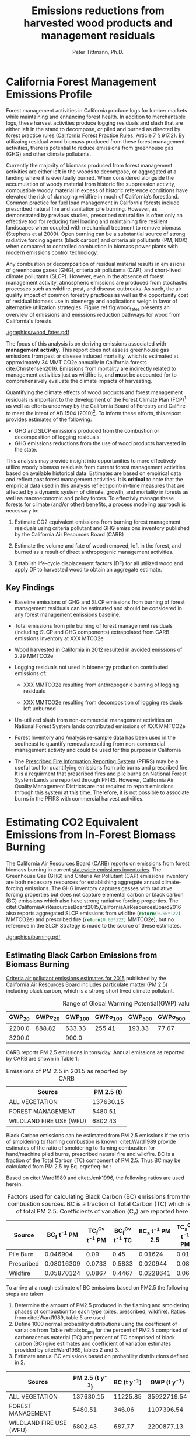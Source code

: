 #+TITLE: Emissions reductions from harvested wood products and management residuals
#+AUTHOR: Peter Tittmann, Ph.D.
#+email: pwt@berkeley.edu
#+LaTeX_CLASS: article
#+LaTeX_CLASS_OPTIONS: [a4paper]
#+LaTeX_HEADER: \usepackage{amssymb,amsmath}
#+LaTeX_HEADER: \usepackage{natbib}
#+LaTeX_HEADER: \usepackage[margin=2cm]{geometry}
#+LaTeX_HEADER: \usepackage{fancyhdr} %For headers and footers
#+LaTeX_HEADER: \pagestyle{fancy} %For headers and footers
#+LaTeX_HEADER: \usepackage{lastpage} %For getting page x of y
#+LaTeX_HEADER: \usepackage{float} %Allows the figures to be positioned and formatted nicely
#+LaTeX_HEADER: \floatstyle{boxed} %using this
#+LaTeX_HEADER: \usepackage{draftwatermark}
#+LaTeX_HEADER: \restylefloat{figure} %and this command
#+LaTeX_HEADER: \usepackage{url} %Formatting of yrls
#+LATEX_HEADER: \rhead{\includegraphics[width=3cm]{berkeley}}
#+LaTeX_HEADER: \chead{}
#+LaTeX_HEADER: \lfoot{Draft}
#+LaTeX_HEADER: \cfoot{}
#+LaTex_HEADER: \setlength{\parskip}{1em}
#+LaTeX_HEADER: \rfoot{\thepage\ of \pageref{LastPage}}



\pagebreak
* California Forest Management Emissions Profile

Forest management activities in California produce logs for lumber markets while maintaining and enhancing forest health. In addition to merchantable logs, these harvest activities produce logging residuals and slash that are either left in the stand to decompose, or piled and burned as directed by forest practice rules ([[http://calfire.ca.gov/resource_mgt/downloads/2013_FP_Rulebook_with_Tech_RuleNo1.pdf][California Forest Practice Rules]], Article 7 §
917.2). By utilizaing residual wood biomass produced from these forest management activities, there is potential to reduce emissions from greenhouse gas (GHG) and other climate pollutants.

Currently the majority of biomass produced from forest management activities are either left  in the woods to decompose, or aggregated at a landing where it is eventually burned. When considered alongside the accumulation of woody material from historic fire suppression activity, combustible woody material in excess of historic reference conditions have elevated the risk of damaging wildfire in much of California’s forestland. Common practice for fuel load management in California forests include prescribed natural fire and sanitation pile burning. However, as demonstrated by previous studies, prescribed natural fire is often only an effective tool for reducing fuel loading and maintaining fire resilient landscapes when coupled with mechanical treatment to remove biomass (Stephens et al 2009). Open burning can be a substantial source of strong radiative forcing agents (black carbon) and criteria air pollutants (PM, NOX) when compared to controlled combustion in biomass power plants with modern emissions control technology. 

Any combustion or decomposition of residual material results in emissions of greenhouse gases (GHG), criteria air pollutants (CAP), and short-lived climate pollutants (SLCP). However, even in the absence of forest management activity, atmospheric emissions are produced from 
stochastic processes such as wildfire, pest, and disease outbreaks. As such, the air quality impact of common forestry practices as well as the opportunity cost of residual biomass use in bioenergy and applications weigh in favor of alternative utilization strategies. Figure ref:fig:wood_fates presents an overview of emissions and emissions reduction pathways for wood from California's forests. 


#+LABEL:fig:wood_fates
#+CAPTION: Overview of fates of wood resulting from harvest and mortality in California forests. Note that time is not represented in this figure.  
#+ATTR_LATEX: :width 0.75\textwidth
[[./graphics/wood_fates.pdf]]


The focus of this analysis is on deriving emissions associated with *management activity*. This report does not assess greenhouse gas emissions from pest or disease induced mortality, which is estimated at approximately 34 MMT CO2e annually in California forests cite:Christensen2016. Emissions from mortality are indirectly related to management activities just as wildfire is, and *must* be accounted for to comprehensively evaluate the climate impacts of harvesting.    


Quantifying the climate effects of wood products and forest management
residuals is important to the development of the Forest Climate Plan
(FCP)[fn:1] as well as efforts underway by the California Board of
Forestry and CalFire to meet the intent of AB 1504 (2010)[fn:2]. To
inform these efforts, this report provides estimates of the following:

 - GHG and SLCP emissions produced from the combustion or
   decomposition of logging residuals.
 - GHG emissions reductions from the use of wood products harvested in
   the state.

This analysis may provide insight into
opportunities to more effectively utilize woody biomass residuals from
current forest management activities based on available historical
data. Estimates are based on empirical data and reflect past forest
management activities. It is *critical* to note that the empirical
data used in this analysis reflect point-in-time measures that are
affected by a dynamic system of climate, growth, and mortality in
forests as well as macroeconomic and policy forces. To effectivly
manage these forests for climate (and/or other) benefits, a process modeling
approach is necessary to: 

1. Estimate CO2 equivalent emissions from burning forest management
   residuals using criteria pollutant and GHG emissions inventory
   published by the California Air Resources Board (CARB)

2. Estimate the volume and fate of wood removed, left in the
   forest, and burned as a result of direct anthropogenic management
   activities.

3. Establish life-cycle displacement factors (DF) for all
   utilized wood and apply DF to harvested wood to obtain an aggregate estimate.

** Key Findings

- Baseline emissions of GHG and SLCP emissions from burning of forest
  management residuals can be estimated and should be considered in
  any forest management emissions baseline.

- Total emissions from pile burning of forest management residuals
  (including SLCP and GHG components) extrapolated from CARB emissions
  inventory at XXX MTCO2e

- Wood harvested in California in 2012 resulted in avoided emissions of
  2.29 MMTCO2e

- Logging residuals not used in bioenergy production contributed
  emissions of:
  - XXX MMTCO2e resulting from anthropogenic burning of logging residuals

  - XXX MMTCO2e resulting from decomposition of logging residuals left
    unburned

- Un-utilized slash from non-commercial management activities on
  National Forest System lands contributed emissions of XXX MMTCO2e

- Forest Inventory and Analysis re-sample data has been used in the
  southeast to quantify removals resulting from non-commercial
  management activity and could be used for this purpose in California

- The [[https://ssl.arb.ca.gov/pfirs/][Prescribed Fire Information Reporting System]] (PFIRS) may be a useful tool for quantifying
  emissions from pile burns and prescribed fire. It is a requirment that prescribed fires and pile
  burns on National Forest System Lands are reported through PFIRS. However, California Air Quality Management
  Districts are not required to report emissions through this system at this time. Therefore, it is not possible to associate burns in the PFIRS with commercial harvest activities.
  
* Estimating CO2 Equivalent Emissions from In-Forest Biomass Burning

The California Air Resources Board (CARB) reports on
emissions from forest biomass burning in current
[[http://www.arb.ca.gov/ei/ei.htm][statewide emissions inventories]]. The Greenhouse Gas (GHG) and Criteria Air
Pollutant (CAP) emissions inventory are both necessary resources for establishing
aggregate annual climate-forcing emissions. The GHG inventory captures
gasses with radiative forcing properties but does not capture elemental
carbon or black carbon (BC) emissions which also have strong radiative
forcing properties. The citet:CaliforniaAirResourcesBoard2015,CaliforniaAirResourcesBoard2016
also reports aggregated SLCP emissions from wildfire
(src_python{return(0.66*122)} MMTCO2e) and prescribed fire
(src_python{return(0.03*122)} MMTCO2e), but no reference in the
SLCP Strategy is made to the source of these estimates.

#+CAPTION: Data sources available from CARB for estimating GHG and SLCP emissions from forest management.
#+ATTR_LATEX: :width 0.75\textwidth
[[./graphics/burning.pdf]]


** Estimating Black Carbon Emissions from Biomass Burning
[[http://www.arb.ca.gov/ei/emissiondata.htm][Criteria air pollutant
emissions estimates for 2015]] published by the California Air Resources Board includes particulate matter (PM 2.5) including black carbon, which
is a strong short lived climate pollutant.



#+NAME:   tab:bc_gwp
#+BEGIN_SRC sqlite :db fcat_biomass.sqlite :colnames yes :exports results
select gwp_20 "GWP_{20}",
       gwp_20_std "GWP\sigma_{20}",
       gwp_100 "GWP_{100}",
       gwp_100_std "GWP\sigma_{100}",
       gwp_500 "GWP_{500}",
       gwp_500_std "GWP\sigma_{500}",
       source "Source" from bc_gwp;
#+END_SRC

#+CAPTION: Range of Global Warming Potential(GWP) values for Black Carbon.
#+RESULTS: tab:bc_gwp
| GWP_{20} | GWP\sigma_{20} | GWP_{100} | GWP\sigma_{100} | GWP_{500} | GWP\sigma_{500} | Source                          |
|----------+----------------+-----------+-----------------+-----------+-----------------+---------------------------------|
|   2200.0 |         888.82 |    633.33 |          255.41 |    193.33 |           77.67 | citet:Fuglestvedt2010           |
|   3200.0 |                |     900.0 |                 |           |                 | citet:CaliforniaAirResourcesBoard2015 |




CARB reports PM 2.5 emissions in tons/day. Annual emissions as
reported by CARB are shown in Table 1.

#+NAME: arb_pm_ann
#+BEGIN_SRC sqlite :db fcat_biomass.sqlite :colnames yes :exports results
select eicsoun as Source, printf("%.2f", pm2_5*365) as 'PM 2.5 (t y^{-1})' from cpe_2015 WHERE eicsoun in ('FOREST MANAGEMENT','WILDLAND FIRE USE (WFU)','ALL VEGETATION');
#+END_SRC
#+CAPTION: Emissions of PM 2.5 in 2015 as reported by CARB
#+RESULTS: arb_pm_ann
| Source                  | PM 2.5 (t)        |
|-------------------------+-------------------|
| ALL VEGETATION          |         137630.15 |
| FOREST MANAGEMENT       |           5480.51 |
| WILDLAND FIRE USE (WFU) |           6802.43 |


Black Carbon emissions
can be estimated from PM 2.5 emissions if the ratio of smoldering to
flaming combustion is known. citet:Ward1989 provide estimates of
the ratio of smoldering to flaming combustion for hand/machine piled
burns, prescribed natural fire and wildfire. BC is a fraction
of the Total Carbon (TC) component of PM 2.5. Thus BC may be calculated from PM
2.5 by Eq. eqref:eq-bc :



#+BEGIN_LaTeX
\begin{align}
BC &= \left( PM_{2.5} \times F \times TC_f \times BC_f\right) + \left( PM_{2.5} \times S \times TC_s \times BC_s\right) \label{eq-bc} \\
\text{where:} \nonumber \\
BC &= \text{Black Carbon (mass units)} \nonumber \\
PM_{2.5} &= PM_{2.5} \text{ (mass units)} \nonumber \\
F &= \text{Percent of combustion in flaming phase} \nonumber \\
TC_f &= \text{Total Carbon fraction of } PM_{2.5} \text{ for flaming phase} \nonumber \\
BC_f &= \text{Black Carbon fraction of Total Carbon for flaming phase} \nonumber \\
S &= \text{Percent of combustion in smoldering phase} \nonumber \\
TC_s &= \text{Total Carbon fraction of } PM_{2.5} \text{ for smoldering phase} \nonumber \\
BC_s &= \text{Black Carbon fraction of Total Carbon for smoldering phase} \nonumber
\end{align}
#+END_LaTeX

# [[http://mathurl.com/ha5ugpu.png]]

Based on citet:Ward1989 and citet:Jenk1996, the following ratios are
used herein.

#+NAME:   tab:bc_pm
#+BEGIN_SRC sqlite :db fcat_biomass.sqlite :colnames yes :exports results
select source as 'Source', "Unnamed 0" as 'BC_f t^{-1} PM', tc_f_cv as 'TC_f^{Cv} t^{-1} PM', ec_f_cv as 'BC_f^{Cv} t^{-1} TC', "Unnamed 1" as 'BC_s t^{-1} PM 2.5', tc_s_cv as 'TC_s^{Cv} t^{-1} PM',ec_s_cv as 'BC_s^{Cv} t^{-1} TC' from ec_ratios;

#+END_SRC
#+CAPTION: Factors used for calculating Black Carbon (BC) emissions from three primary combustion sources. BC is a fraction of Total Carbon (TC) which is a fraction of total PM 2.5. Coefficients of variation (C_v) are reported here as well.
#+RESULTS: tab:bc_pm
| Source     | BC_f t^{-1} PM | TC_f^{Cv} t^{-1} PM | BC_f^{Cv} t^{-1} TC | BC_s t^{-1} PM 2.5 | TC_s^{Cv} t^{-1} PM | BC_s^{Cv} t^{-1} TC |
|------------+----------------+---------------------+---------------------+--------------------+---------------------+---------------------|
| Pile Burn  |       0.046904 |                0.09 |                0.45 |            0.01624 |                0.01 |                0.49 |
| Prescribed |     0.08016309 |              0.0733 |              0.5833 |           0.020944 |                0.08 |                0.29 |
| Wildfire   |     0.05870124 |              0.0867 |              0.4467 |          0.0228641 |                0.06 |               0.338 |



To arrive at a rough estimate of BC emissions based on PM2.5 the
following steps are taken

1. Determine the amount of PM2.5 produced in the flaming and smoldering
   phases of combustion for each type (piles, prescribed,
   wildfire). Ratios from citet:Ward1989, table 5 are used.
2. Define 1000 normal probability distributions using the coefficient
   of variation from Table ref:tab:bc_pm for the percent of PM2.5
   comprised of carbonaceous material (TC) and percent of TC comprised
   of black carbon (BC) give estimates and coefficient of variation
   estimates provided by citet:Ward1989, tables 2 and 3.
3. Estimate annual BC emissions based on probability distributions
   defined in 2.


#+NAME: CARB_BC
#+BEGIN_SRC sqlite :db fcat_biomass.sqlite :colnames yes :exports results
select eicsoun as Source, printf("%.2f", pm2_5*365) as 'PM 2.5 (t y^{-1})', 
printf("%.2f", case when eicsoun='ALL VEGETATION' then pm2_5*365 * (.05870124 + .0228641)
when eicsoun = 'FOREST MANAGEMENT' then pm2_5*365 * (.046904 + .01624)
when eicsoun = 'WILDLAND FIRE USE (WFU)' then pm2_5*365 * (.08016309 + .020944) end) as 'BC (t y^{-1})', 

printf("%.2f", case when eicsoun='ALL VEGETATION' then pm2_5*365 * (.05870124 + .0228641)*3200
when eicsoun = 'FOREST MANAGEMENT' then pm2_5*365 * (.046904 + .01624)*3200
when eicsoun = 'WILDLAND FIRE USE (WFU)' then pm2_5*365 * (.08016309 + .020944)*3200 end) as 'GWP (t y^{-1})'

 from cpe_2015 WHERE eicsoun in ('FOREST MANAGEMENT','WILDLAND FIRE USE (WFU)','ALL VEGETATION');
#+END_SRC

#+RESULTS: CARB_BC
| Source                  | PM 2.5 (t y^{-1}) | BC (t y^{-1}) | GWP (t y^{-1}) |
|-------------------------+-------------------+---------------+----------------|
| ALL VEGETATION          |         137630.15 |      11225.85 |    35922719.54 |
| FOREST MANAGEMENT       |           5480.51 |        346.06 |     1107396.54 |
| WILDLAND FIRE USE (WFU) |           6802.43 |        687.77 |     2200877.13 |

#+CAPTION: Annual black carbon emissions calculated from CARB volumes 


The following plot represents estimates of total BC emissions resulting
from combustion of biomass in the CARB CAP emissions categories
reflecting woody biomass combustion in wildfire, pile burning, and
prescribed natural fire.


#+CAPTION: Short-lived climate pollution from open burning of biomass as reported by CARB criteria pollutant emissions inventory.
#+ATTR_LATEX: :width \textwidth
[[./graphics/bc_prob_gwp.pdf]]

# [[https://github.com/peteWT/fcat_biomass/blob/master/graphics/bc_prob_gwp.png?raw=true]]

To estimate GHG emissions from pile burning, we can use the ratio of
PM2.5 to CO2, and CH4 used in the Piled Fuels Emissions Calculator. 

The following ratios are used to estimate GHG emissions from CARB-reported
PM emissions.

| Pile Biomass (t) | Consumed Biomas (t) | PM2.5 (t) | CO2 (t) | CH4 (t) |
|------------------+---------------------+-----------+---------+---------|
|         1.360178 |            1.224161 |  0.008263 |  2.0366 | 0.0034  |


In addition the
[[http://www.arb.ca.gov/cc/inventory/archive/tables/net_co2_flux_2007-11-19.pdf]]
CARB 1994 greenhouse gas emissions inventory estimates emissions from
wildfire and slash burning through 2004 (Table ref:arb_ghg_2004).
#+NAME: arb_ghg_2004
#+BEGIN_SRC sqlite :db fcat_biomass.sqlite :colnames yes :exports results
select sc_cat as "Source Category", avg(mmtco2e) as "Average annual emissions 1994-2004 MMTCO_2e" from arb_co2 where sc_cat in ('Forest and rangeland fires', 'Timber harvest slash')  group by sc_cat;
#+END_SRC
#+CAPTION: something134
#+RESULTS: arb_ghg_2004
| Source Category            | Average annual emissions 1994-2004 MMTCO_2e |
|----------------------------+---------------------------------------------|
| Forest and rangeland fires |                                      2.0194 |
| Timber harvest slash       |                           0.155266666666667 |

** Estimating Total Emissions from Biomass Burning
To arrive at an estimate of total emissions in 2015 from burning forest
management residuals in CO2 equivalent terms from published CARB
estimates we can combine the CO2 emissions reported for 2004 in the
LULUC Biodegradable Carbon Emissions and Sinks with black carbon
emissions extrapolated from the CARB Criteria Air Pollutant Emissions
inventory estimates. The time discrepancy between the 2004 and 2015 is
acknowledged as an irreconcilable source of uncertainty in this
estimation. Further model based estimation could be used to derive a
ratio of GHG to PM using the CONSUME model. This does however show that a baseline of
substantial emissions from forest management residuals has been reported
in CARB emissions inventories and should be recognized as a baseline
condition. We find that a rough estimate of CO2e emissions from pile
burning annual approaches 1 Mt CO2e.

#+NAME:   tab:carb1990_co2e
#+BEGIN_SRC sqlite :db fcat_biomass.sqlite :colnames yes :exports results
select sc_cat, avg(mmtco2e) from arb_co2 where sc_cat in ('Forest and rangeland fires', 'Timber harvest slash')  group by sc_cat;
#+END_SRC

#+RESULTS: tab:carb1990_co2e
| sc_cat                     |      avg(mmtco2e) |
|----------------------------+-------------------|
| Forest and rangeland fires |            2.0194 |
| Timber harvest slash       | 0.155266666666667 |

|     | Mt CO2e   | Source                 |
|-----+-----------+------------------------|
| 0   | 0.17      | CO2 pile burning       |
| 1   | 0.99      | CO2e BC pile burning   |
| 2   | 1.16      | Total Mt CO2e          |

BC emissions in terms of CO2e has not been included in any GHG emissions
inventory published by CARB.

* Estimating Emission Impact from Utilization of Harvested Wood
Harvested wood from California's forests are used in a variety of construction,
landscaping, and consumer products. This wood is fractionated through a multi-stage process of harvesting, processing, and use into several categories (below) for which the time horizon of carbon return to the atmosphere varies widely. 

+ Logging Residuals :: Tops, limbs, and sub-merchantable material produced from harvest activities in the woods
+ Processing (Mill) Residuals :: Sawdust, shavings, bark, and off cuts from primary and secondary manufacturing.
+ Construction Debris :: Fraction of wood used in construction or  finished products that are not integratrated into its final form.
+ Demolition :: Wood used in construction that has reached the end of its useful life.

Each category has multiple potential fates which can greatly influence the net emissions impact attributable to the initial forest management activity.  Wood residues may be directed towards alternative product streams (i.e., power and heat generation) or sent to landfills or left in the
woods as slash. Wood products may be used in construction or finished products to sequester carbon in a stable environment for a long period. The fate of each of these pools is determined by a highly dynamic political and economic system. To understand how policy decisions will impact the fate and subsequent climate impact of harvested wood products, a detailed process model is necessary. 

# [[https://www.lucidchart.com/publicSegments/view/52a1774e-7722-4ebf-8e1a-e8fc6837bfee/image.png]]

** Disposition of Harvested Wood in California.
To provide a rough estimate of the fate of annual round-wood harvest, we must use historical volumes and and apply what we know about milling efficiency improvements, logging utilization rates, and construction use efficiency. 

*** Logging Residues
 According to citet:Morgan logging residues produced from sawlog harvest can be estimated using a factor of 0.0302 (+/-.0123 @95%CI) times the total cubic sawlog volume delivered to a mill. Unfortunately we cannot say how logging residue production has changed over time in California.  citet:Simmons2014 found that logging utilization has decreased in Idaho from 1990 to 2011 by 72%. For the purpose of this analysis we will assume that similar changes have occurred in California timber harvesting. We then estimate a logging residue production factor for years before 1990 based on the following equation wherein we assume 1990 residue ration for all years prior:

 #+BEGIN_LaTeX

 \begin{align*}
 V\llap{--}lr_{x} = V\llap{--}rw_{x}\left(\eta_{04}+\left(\eta_{o4}\eta_\Delta\right)\right)\\
 \text{Where:}\\
 V\llap{--}rw_{x} = \text{Rundwood volume harvested in year }x\\
 \eta_{04} = \mathcal{N}(0.0302,0.0123) \text{ ratio of logging residues to roundwood harvested in CA, 2004}\\
 \eta_\Delta = 0.72 \text{ (percent change in efficiency over time period)}\\
 \end{align*}
 #+END_LaTeX

 For logging residue production factors between 1990 and 2004, we calculate logging residues as a function of the percent change in logging residual ratios estimated for Idaho citet:Simmons2014 applied to the known logging residual ratio reported by citet:Morgan. To reflect the uncertainty in the estimate provided by citet:Morgan, we calculate the logging residual using a randomly selected value from a normal probability distribution defined by the estimate and upper and lower bounds of the 95% confidence interval provided:

 #+BEGIN_LaTeX

 \begin{align*}
 V\llap{--}lr_{x} = V\llap{--}rw_{x}\left(\eta_{04}+ \left(\eta_{04}\left(\left(Y_1-x\right)\frac{\eta_\Delta}{Y_\Delta}\right)\right)\right)\\
 \text{Where:}\\
 V\llap{--}rw_{x} = \text{Rundwood volume harvested in year }x\\
 \eta_{04} = \mathcal{N}(0.0302,0.0123) \text{ ratio of logging residues to roundwood harvested in CA, 2004}\\
 Y_1 = 2004 \text{ (year for which logging residual estimate available for CA)} \\
 x = \text{year for which logging residues are calculated}\\
 \eta_\Delta = 0.72 \text{ (percent change in logging residue ratio over time period)}\\
 Y_\Delta = 21\text{ (number of years over which logging residue ratio decreased)}
 \end{align*}
 #+END_LaTeX

 Logging residual volume in years following 2004 are calculated as follows:

 #+BEGIN_LaTeX
 \begin{align*}
 V\llap{--}lr_{x} = V\llap{--}rw_{x}\left(\eta_{04}- \left(\eta_{04}\left(\left(x-Y_1\right)\frac{\eta_\Delta}{Y_\Delta}\right)\right)\right)\\
 \text{Where:}\\
 V\llap{--}rw_{x} = \text{Rundwood volume harvested in year }x\\
 \eta_{04} = \mathcal{N}(0.0302,0.0123) \text{ ratio of logging residues to roundwood harvested in CA, 2004}\\
 Y_1 = 2004 \text{ (year for which logging residual estimate available for CA)} \\
 x = \text{year for which logging residues are calculated}\\
 \eta_\Delta = 0.72 \text{ (percent change in logging residue ratio over time period)}\\
 Y_\Delta = 21\text{ (number of years over which logging residue ratio decreased)}
 \end{align*}
 #+END_LaTeX
 
*** Processing Residues
 Milling efficiency has increased by roughly 14% in California in the period between 1970 and 2006 citet:Keegan2010. For this analysis we assume a continuous improvement such that for years prior to 1970, milling efficiency in year $x$ is calculated as:

 #+BEGIN_LaTeX

 \begin{align*}
 V\llap{--}mr_{x} = V\llap{--}rw_{x} \left(\eta_{70}-\left((Y_1-x)\frac{\eta_\Delta}{Y_\Delta}\right\right)\\
 \text{Where:}\\
 V\llap{--}rw_{x} = \text{Rundwood volume harvested in year }x\\
 \eta_{70} = 0.42 \text{ (milling efficiency in 1970)}\\
 Y_1 = 1970 \text{ (earliest year mill efficiency available for)} \\
 x = \text{year for which milling residues are calculated}\\
 \eta_\Delta = 0.06\text{ (increase in milling efficiency from 1970-2011)}\\
 Y_\Delta = 41\text{ (number of years overwhihc milling efficiency increased)}
 \end{align*}
 #+END_LaTeX

For years after 1970, milling efficiency for year $x$ is calculated as:

 #+BEGIN_LaTeX
 \begin{align*}
 V\llap{--}mr_{x} = V\llap{--}rw_{x} \left(\eta_{70}+\left((x-Y_1)\frac{\eta_\Delta}{Y_\Delta}\right\right)\\
 \text{Where:}\\
 V\llap{--}rw_{x} = \text{Rundwood volume harvested in year }x\\
 \eta_{70} = 0.42 \text{ (milling efficiency in 1970)}\\
 Y_1 = 1970 \text{ (earliest year mill efficiency available for)} \\
 x = \text{year for which milling residues are calculated}\\
 \eta_\Delta = 0.06\text{ (increase in milling efficiency from 1970-2011)}\\
 Y_\Delta = 41\text{ (number of years overwhihc milling efficiency increased)}
 \end{align*}
 #+END_LaTeX

*** Construction Residues
To estimate annualized construction waste material, we use ratios of finished wood products to construction debris and demolition debris referenced in citet:McKeever2004. This data from citeauthor:McKeever2004 is sparse and should be considered unreliable for years other than those for which it is reported.  Construction debris was estimated in 2002 as approximately 15% of total wood used in construction. Demolition debris from wood produced annually from wood grown on California forestland is outside of the scope of this report.

Table ref:tab:me_and_lr presents ten year average estimates of logging and milling residuals, finished lumber, and construction debris based on BOE roundwood harvest volumes. 

#+NAME: tab:me_and_lr
 #+BEGIN_SRC python :results raw :exports results
 import sqlite3
 import numpy as np
 import pandas as pd
 from tabulate import tabulate

 con = sqlite3.connect('fcat_biomass.sqlite')
 convUnits = 5.44 #MCF/MMBF

 def me(yr,vol):
     me70 = 0.42 #Mill efficiency in 1970
     me11 = 0.48 #Mill efficiency in 2011
     ann = (me11 - me70)/(2011-1970)
     if yr <= 1970:
         return vol * (me70-((1970-yr)*ann))
     if yr >= 1970:
         return vol * (me70+((yr-1970)*ann))

 def lr(yr,vol):
     lr04 = np.random.normal(0.0302,0.0123)
     # 72% reduction in logging residue production between 1990 and 2011)
     ann = 0.72/(2011-1990)
     lr90 = lr04 + (lr04*0.72)
     lr11 = lr04 - (lr04*((2011-2004)*ann))
     # if year is before 1990, assume lr from 1990
     if yr < 1990:
         return vol * lr90
     if yr >= 1990 and yr <=2004 :
         return vol * (lr04 + (lr04*((2004-yr)*ann)))
     if yr > 2004:
         return vol * (lr04 - (lr04*((yr-2004)*ann)))

 con.create_function('log_res', 2, lr)
 con.create_function('mill_res', 2, me)
 #crs = con.cursor()

 #first 'f' calculates annual volumes by pool, second 'f' calculates 10-year everage pools.

 #f = pd.read_sql_query('select year "Year", total_mmbf/{uc} as "Total RW", log_res(year, total_mmbf/{uc}) as "LR", mill_res(year, total_mmbf/{uc}) as "MR", (total_mmbf/{uc})-mill_res(year, total_mmbf/{uc}) "FL",((total_mmbf/{uc})-mill_res(year, total_mmbf/{uc}))*0.15 "CD" from boe'.format(uc=convUnits), con)

 f = pd.read_sql_query("""with foo as (select min(year)+10 mny from boe)
     select s1.year-10 "10-year start",
     	    s1.year "10-year end",
	    avg(s2.total_mmbf/{uc}) as "RW",
	    avg(log_res(s2.year, s2.total_mmbf/{uc})) as "LR",
	    avg(mill_res(s2.year, s2.total_mmbf/{uc})) as "MR",
	    avg((s2.total_mmbf/{uc})-mill_res(s2.year, s2.total_mmbf/{uc})) "FL",
	    avg(((s2.total_mmbf/{uc})-mill_res(s2.year, s2.total_mmbf/{uc}))*0.15) "CD"
	    from boe s1, 
	    	 boe s2,
		 foo
            where s2.year between s1.year - 10 and s1.year 
	    and s1.year >= foo.mny
	    group by s1.year 
	    order by s1.year;""".format(uc=convUnits), con)
 f.to_sql('tenyear_pools_boe', con, if_exists = 'replace')
 return(tabulate([list(row) for row in f.values], headers=f.columns.tolist(), tablefmt = 'orgtbl'))
 #+END_SRC

#+ATTR_LATEX: :environment longtable
#+CAPTION: Ten-year average logging and mill residual estimates based on BOE harvest volumes in Million Cubic Feet (MCF). RW:Roundwood harvested, LR: Logging residues, MR: Mill Residues, FL: Finished Lumber, CD: Construction Debris
 #+RESULTS: tab:me_and_lr
 | 10-year start | 10-year end |      RW |      LR |      MR |      FL |      CD |
 |---------------+-------------+---------+---------+---------+---------+---------|
 |          1978 |        1988 | 681.701 | 35.8321 | 299.522 | 382.179 | 57.3269 |
 |          1979 |        1989 | 680.582 | 35.5686 | 300.229 | 380.353 | 57.0529 |
 |          1980 |        1990 | 681.083 | 33.4429 | 301.528 | 379.555 | 56.9333 |
 |          1981 |        1991 | 681.601 | 36.6856 | 302.612 | 378.989 | 56.8483 |
 |          1982 |        1992 | 686.631 | 29.0319 | 305.606 | 381.025 | 57.1538 |
 |          1983 |        1993 | 695.872 | 31.6858 | 310.422 | 385.451 | 57.8176 |
 |          1984 |        1994 | 678.459 | 34.6552 |   303.4 | 375.059 | 56.2589 |
 |          1985 |        1995 | 657.737 | 29.8443 | 294.892 | 362.845 | 54.4267 |
 |          1986 |        1996 | 631.918 | 32.9573 | 284.093 | 347.825 | 52.1738 |
 |          1987 |        1997 | 600.752 | 25.6276 | 270.919 | 329.833 | 49.4749 |
 |          1988 |        1998 | 560.495 | 28.4593 | 253.572 | 306.923 | 46.0384 |
 |          1989 |        1999 | 518.282 | 19.4761 | 235.308 | 282.975 | 42.4462 |
 |          1990 |        2000 | 477.206 | 21.5218 | 217.442 | 259.764 | 38.9645 |
 |          1991 |        2001 | 436.798 |  14.762 |  199.72 | 237.078 | 35.5618 |
 |          1992 |        2002 | 411.648 | 16.8726 | 188.838 |  222.81 | 33.4214 |
 |          1993 |        2003 | 389.756 | 12.1122 | 179.386 |  210.37 | 31.5555 |
 |          1994 |        2004 | 370.287 | 12.4844 | 171.013 | 199.274 | 29.8912 |
 |          1995 |        2005 | 360.411 | 11.7775 | 166.982 | 193.429 | 29.0143 |
 |          1996 |        2006 | 349.131 | 12.0067 | 162.271 |  186.86 | 28.0291 |
 |          1997 |        2007 | 338.319 | 7.73506 | 157.756 | 180.563 | 27.0845 |
 |          1998 |        2008 |  321.14 | 10.0114 | 150.231 | 170.909 | 25.6364 |
 |          1999 |        2009 | 299.649 | 8.85091 |  140.54 | 159.109 | 23.8663 |
 |          2000 |        2010 | 283.222 | 8.45002 | 133.256 | 149.966 | 22.4949 |
 |          2001 |        2011 | 271.892 | 7.18674 | 128.347 | 143.545 | 21.5318 |
 |          2002 |        2012 | 266.945 | 5.00949 | 126.396 | 140.549 | 21.0823 |
 |          2003 |        2013 | 266.193 | 5.76584 | 126.488 | 139.705 | 20.9558 |
 |          2004 |        2014 | 262.901 | 6.99142 |  125.34 | 137.561 | 20.6341 |


** Emissions from un-utilized logging residues

From logging residuals not used in bioenergy, emmisions are produced
from combustion of or from biological decomposition of the
material over time. To calculate the ratio of burned to decompsed
logging residues I begin with the CARB estimate of PM2.5 produced from
forest management. 

**** Estimate biomass from PM2.5 
To estimate total biomass from PM2.5 I assume 90% consumption of biomass in piles and use the relationship of pile tonnage to PM emissions calculated using the [[http://depts.washington.edu/nwfire/piles/][Piled Fuels Biomass and Emissions Calculator]] provided by the Washington State Department of Natural Resources. This calculator is based on the [[http://www.fs.fed.us/pnw/fera/research/smoke/consume/index.shtml][Consume]] fire behavior model published by the US Forest Service. The ratio of PM2.5 to unburned tonnage of biomass used below is src_python{return(0.008236/1.360178)}. Ratio of PM2.5 to consumed fuel is src_python{return(0.008236/1.224161)}.


#+NAME:   tab:cap_pmbiomass2015
#+BEGIN_SRC sqlite :db fcat_biomass.sqlite :colnames yes :exports results
select year,printf("%.2f","PM2_5"*365) "PM2.5 (t)", printf("%.2f","PM2_5"*365*(1.360178/0.008263)) "Pile-Burned Biomass (t)" from cpe_allyears where eicsoun = 'FOREST MANAGEMENT';
#+END_SRC
#+CAPTION: Forest biomass burned in piles based on ARB-reported PM2.5 emissions in the 'Forest Management' category using a ratio of src_python{return(1.360178/0.008263)} ton biomass per ton PM2.5.
#+RESULTS: tab:cap_pmbiomass2015
| YEAR | PM2.5 (t) | Pile-Burned Biomass (t) |
|------+-----------+-------------------------|
| 2000 |   5474.31 |               901129.28 |
| 2005 |   5474.31 |               901129.28 |
| 2010 |   5474.31 |               901129.28 |
| 2012 |    5477.3 |               901621.96 |
| 2015 |   5480.51 |               902150.69 |

Total emissions resulting from pile burned forest management residuals
can then be derived for the two greenhouse gasses produced from pile
burning (CO2, CH4) and from BC:

#+NAME: tab:emissions_pb
#+BEGIN_SRC python :results raw :exports results
import utils as ut
import pandas as pd
from tabulate import tabulate

#SQLite Database connection
sqdb = ut.sqlitedb('fcat_biomass')

# Emissions ratios frrom consume
pfbec = pd.read_csv('fera_pile_cemissions.csv', header=1)

#Emissions ratios for BC from PM2.5
ward = ut.gData('13UQtRfNBSJ81PXxbYSnB2LrjHePNcvhJhrsxRBjHpoY', 475419971)

pmAnn = pd.read_sql('''
                        select year,
                                eicsoun,
                                "PM2_5"*365 an_pm25_av
                        from cpe_allyears
                        where eicsoun = 'FOREST MANAGEMENT';
                    ''', sqdb['cx'])

def sp2bio(pm, species = 'PM2.5 (tons)'):
    """
    calculate ratio of pm2.5 to species (CH4, Co2, biomass, etc.
    """
    return pm * (pfbec[species]/pfbec['Pile Biomass (tons)'])

def bioPm(pm):
    """
    calculate biomass from Consume ratio fro PM2.5
    """
    return pm * (pfbec['Pile Biomass (tons)']/pfbec['PM2.5 (tons)'])

#Calculate CO2 from biomass
co2t = lambda x: sp2bio(x,'CO2 (tons)')

#Calculate CH4 from biomass
ch4t = lambda x: sp2bio(x,'CH4 (tons)')

pmAnn['biomass_t']=pmAnn.an_pm25_av.apply(bioPm)
pmAnn['co2_t'] = pmAnn.biomass_t.apply(co2t)
pmAnn['ch4_t'] = pmAnn.biomass_t.apply(ch4t)
pmAnn['ch4_co2e'] = pmAnn.ch4_t * 56
pmAnn['bc_co2e']= pmAnn.an_pm25_av.apply(ut.pm2bcgwpPiles)
pmAnn['t_co2e']= pmAnn.co2_t + pmAnn.ch4_co2e + pmAnn.bc_co2e

return(tabulate([list(row) for row in pmAnn[['YEAR','EICSOUN','co2_t','ch4_co2e','bc_co2e','t_co2e']].values], headers=['Year','Emissions source','CO2 (t)', 'CH4 (tCO2e)', 'BC (tCO2e)', 'Pile Burn Total (tCO2e)'], tablefmt = 'orgtbl'))
#+END_SRC

#+RESULTS: tab:emissions_pb
| Year | Emissions source  |     CO2 (t) | CH4 (tCO2e) | BC (tCO2e) | Pile Burn Total (tCO2e) |
|------+-------------------+-------------+-------------+------------+-------------------------|
| 2000 | FOREST MANAGEMENT | 1.34928e+06 |      127280 |     248255 |             1.72481e+06 |
| 2005 | FOREST MANAGEMENT | 1.34928e+06 |      127280 |     248255 |             1.72481e+06 |
| 2010 | FOREST MANAGEMENT | 1.34928e+06 |      127280 |     248255 |             1.72481e+06 |
| 2012 | FOREST MANAGEMENT | 1.35002e+06 |      127349 |     248391 |             1.72576e+06 |
| 2015 | FOREST MANAGEMENT | 1.35081e+06 |      127424 |     248536 |             1.72677e+06 |


**** Emissions from decomposition of un-utilized forest management residuals

Un-utilized residual biomass not consumed in pile burns decomposes over
time resulting in emission of methane and carbon dioxide. To provide a
full picture of the emissions from residual material produced from
commercial timber harvesting in California, decomposition of unutilized
logging residuals left on-site that are not burned must be accounted
for. To establish the fraction of logging residue that is left to
decompose, residues burned and used in bioenergy are subtracted from the
total reported by the TPO:

# [[# http://mathurl.com/h5ns5j4.png]]
#+BEGIN_LaTeX
\begin{align*}
LR_d &= LR - LR_{piles} - LR_{bio} \\
\text{where:}\\
LR_d &= \text{Logging residuals subject to anerobic decomposition} \\
LR &= \text{Total logging residue reported by TPO}\\
LR_{piles} &= \text{Logging residues combusted in anthropogenic pile burns}\\
LR_{bio} &= \text{Logging residues used to produce bioenergy}
\end{align*}

#+END_LaTeX
To calculate the GHG emissions from decomposition of piles we use the
following equation.

#+BEGIN_LaTeX
\begin{align*}
CO_2e_{decomp} &= \left(LR_d \times C_{LR} \times CO2_{ratio} \right) + \left(LR_d \times C_{LR} \times CH_4_{ratio}\times GWP_{CH_4}\right)\\
\text{where:}\\
CO_2e_{decomp} &= \text{Carbon dioxide equivalent emissions from decomposition of logging slash}\\
C_{LR} &= \text{Carbon fraction of biomass: 0.5}\\
CO2_{ratio} &= \text{Fraction of carbon released as } CO_2\text{: 0.61}\\
CH_4_{ratio} &= \text{Fraction of carbon released as } CH_4\text{: 0.09}\\
GWP_{CH_4} &= \text{Global warming potential of methane: 56}
\end{align*}
#+END_LaTeX

** Emissions from non-commercial management residuals

/Note: Residues from non-commercial management activities are assumed to
be small in comparison with logging residues. In addition, there is
presently no empirical data available. As such, estimating these volumes
has not been prioritied. I have attempted to provide an estimate for
public lands in the National Forest System./

The TPO in California does not report wood volume produced from
non-commercial management activities. This includes management
activities such as pre-commercial thinning, sanitation thinning, and
fuels reduction thinning. To estimate the volume of material produced
from these activities we use the following sources:

1. *Public lands:* The USFS Forest Service Activity Tracking System
   (FACTS) reports management activities conducted on National Forest
   System Lands. To ensure estimates of biomass volume using FACTS are
   not duplicative of reported volume in the TPO a series of filters are
   applied to the FACTS attributes to identify only non-commercial
   management activities.
2. *Private industrial timber lands:* CalFIRE's
   [[http://www.calfire.ca.gov/resource_mgt/resource_mgt_forestpractice_gis][Forest
   Practice Geographical Information System]]. *TODO*

**** Forest Service Activity Tracking System (FACTS)

Data from TPO does not account for forest management activities that do
not result in commercial products (timber sales, biomass sales). The
USFS
[[http://data.fs.usda.gov/geodata/edw/datasets.php?dsetParent=Activities][reports]]
Hazardous Fuels Treatment (HFT) activities as well as Timber Sales (TS)
derived from the FACTS database. I use these two data sets to estimate
the number of acres treated that did not produce commercial material
(sawlogs or biomass) and where burning was not used. The first step is
to eliminate all treatments in the HFT data set that included timber
sales. I accomplish this by eliminating all rows in the HFT data set
that have identical =FACTS_ID= fields in the TS dataset. I further
filter the HFT dataset by removing any planned but not executed
treatments (=nbr_units1 >0= below -- =nbr_units1= references
=NBR_UNITS_ACCOMPLISHED= in the USFS dataset, see metadata for HFT
[[http://data.fs.usda.gov/geodata/edw/edw_resources/meta/S_USA.Activity_HazFuelTrt_PL.xml][here]]),
and use text matching in the 'ACTIVITY' and 'METHOD' fields to remove
any rows that contain reference to 'burning' or 'fire'. Finally, we
remove all rows that that reference 'Biomass' in the method category as
it is assumed that this means material was removed for bioenergy.I use a
range of 10-35 BDT/acre to convert acres reported in FACTS to volume.
The following table presents descriptive statistics for estimates of
residual unutilized wood biomass on an annual basis in million cubic
feet.

|         | nf\_n      | nf\_lr    | opriv\_lr   | fi\_lr    | opub\_lr   |
|---------+------------+-----------+-------------+-----------+------------|
| count   | 11         | 4         | 4           | 4         | 4          |
| mean    | 12.0194    | 17.7      | 28.95       | 66.425    | 2.4        |
| std     | 4.68948    | 5.07346   | 16.1593     | 6.07639   | 1.79444    |
| min     | 2.37421    | 11.2      | 11.2        | 59.6      | 0.3        |
| 25%     | 8.92407    | 15.025    | 19.525      | 62.225    | 1.275      |
| 50%     | 13.3557    | 18.5      | 27.75       | 66.85     | 2.5        |
| 75%     | 14.5349    | 21.175    | 37.175      | 71.05     | 3.625      |
| max     | 17.8532    | 22.6      | 49.1        | 72.4      | 4.3        |

** Wood Product Displacement Factors

For each product application, wood may be substituted by a range of other materials. For example, in
residential construction, precast concrete and structural steel framing
are competitive alternatives to wood. This choice of materials has a profound impact on GHG emissions in the
construction sector and is expressed as a displacement
factor (DF). A displacement factor quantifies the amount of emissions
reduction achieved per unit of wood used. A meta analysis conducted by citep:Sathre2010 compared empirical analysis from 21 international studies and found an
average emissions reduction of 2.1 tons of carbon (3.9 t CO2e) per ton
of dry wood used. While studies ranged substantially around the average, the
authors found that the majority of published displacement factors ranged
between 1 and 3 tC/t dry wood. The displacement factors published in
citep:Sathre2010 and used in this analysis are based on the
following emission reduction sources:

1. *Reduced emissions from manufacturing:* Wood products require less total
   energy than to manufacture than products made from alternative materials.
2. *Avoided process emissions:* Production of wood alternatives such as cement are associated with 
   substantial CO2 emissions.
3. *Carbon storage in products:* Carbon in harvested wood is drawn from
   the atmosphere through photosynthesis and will remain fixed through
   the useful life of the wood product.
4. *Carbon storage in forests:* Forests producing wood continue to grow.
   It is assumed that forests producing wood in California are managed
   to sustain forest growth (not converted to non-forest land uses).
5. *Avoided fossil fuel emissions due to bioenergy substitution:*
   Logging and milling residuals used to produce energy avoid emissions
   from fossil energy sources in the energy sector.
6. *Carbon dynamics in landfills:* A fraction of carbon from wood
   deposited in landfills remains in semi-permanent storage.
   The remainder is converted to methane through biological
   decomposition in the landfill. Capture and use of the methane as an
   energy source, in turn reduces emissions from fossil energy sources.

** Displacement Factors Applied to Timber Products Output

To evaluate the climate impact of harvested wood in California, I used
harvested roundwood estimates from the Timber Products Output (TPO)
database[fn:3]. I used two estimates of the DF applied
to the harvested wood reported in the TPO based on whether logging
residuals were used in bioenergy or left in the woods (to decompse or
burn).

Figure ref:fig:flow_chart reflects the flow of wood
from Californias forest to its fate in-use and is the frame of
reference for the following analysis.

#+CAPTION: Wood flows from timber harvest in California \label{fig:flow_chart}
#+ATTR_LATEX: :width 0.75\textwidth
[[./graphics/flow_chart.pdf]]

# [[https://www.lucidchart.com/publicSegments/view/fb78eea4-7fba-4a78-8e98-25fdd66a3df2/image.png]]

I applied displacement factors reported by cite:Sathre2010 to the
reported volumes from the TPO database. The following references are used to
arrive at a displacement factor for harvested roundwood without
logging residue utilization.

#+CAPTION: Wood displacement factor without residue utilization
| reference          | displacement factor                               |
|--------------------+---------------------|
| citet:Eriksson2007 |                 1.7 |
| citet:Eriksson2007 |                 2.2 |
| citet:Salazar2009  |                 4.9 |
| citet:Werner2005   |                 1.7 |

I applied an average of the DF reported here of *2.625* tCO2e/t finished
wood product. For harvested roundwood with logging residue utilization the following
studies are used.

#+CAPTION:  Wood discplacement factor with residue utilization
| reference             | displacement factor                            |
|-----------------------+---------------------|
| citet:Eriksson2007    |                 1.9 |
| citet:Eriksson2007    |                 2.5 |
| citet:Gustavsson2006a |                   4 |
| citet:Gustavsson2006a |                 5.6 |
| citet:Gustavsson2006a |                 2.2 |
| citet:Gustavsson2006a |                 3.3 |
| citet:Pingoud2001     |                 3.2 |

I used an average of the DF reported here of *3.243* tCO2e/t finished
wood product.


The TPO reports values in terms of roundwood harvested for products, but the
displacement factors presented in Sathre and O'Connor are in terms of
tons of carbon in wood products. Therefore we must assume a milling
efficiency to convert TPO volume estimates to finished wood product volume. I assumed
a milling efficiency of 0.5.


Further, TPO is reported in cubic feet and the DF implies a mass
unit. To convert cubic meters to a mass unit, we used the average wood
density of harvested volume in California weighted by species. Harvest
volume by species is reported in citet:Mciver2012. The resulting weighted average wood density used here is *27.94
lbs/cuft*.


McIver and Morgan report the percent of harvested wood used in bioenergy
feedstocks. From personal communications with
[[http://www.bber.umt.edu/staff/mciver.asp][Chelsea McIver]], all bioenergy feedstock reported is sourced in-woods (ie, not mill
residues).

#+CAPTION: % volume wood diverted to Bioenergy use
|     | year   | bioenergy % of harvest   |
|-----+--------+--------------------------|
| 0   | 2000   | 0.024                    |
| 1   | 2006   | 0.036                    |
| 2   | 2012   | 0.082                    |

#+CAPTION: The TPO reports the total logging residues produced from harvest throughout the state by year and ownership.

|      | Ownership         | Roundwood Products   | Logging Residues   | Year   |
|------+-------------------+----------------------+--------------------+--------|
| 0    | National Forest   | 72.4                 | 20.7               | 2012   |
| 1    | Other Public      | 16.2                 | 3.4                | 2012   |
| 2    | Forest Industry   | 328.9                | 72.4               | 2012   |
| 3    | Other Private     | 53                   | 11.2               | 2012   |
| 4    | National Forest   | 52.8                 | 16.3               | 2006   |
| 5    | Other Public      | 1.1                  | 0.3                | 2006   |
| 6    | Forest Industry   | 274.3                | 59.6               | 2006   |
| 7    | Other Private     | 139.2                | 33.2               | 2006   |
| 8    | National Forest   | 90.8                 | 22.6               | 2000   |
| 9    | Other Public      | 5.2                  | 1.6                | 2000   |
| 10   | Forest Industry   | 372.5                | 70.6               | 2000   |
| 11   | Other Private     | 159.4                | 49.1               | 2000   |
| 12   | National Forest   | 132.1                | 11.2               | 1994   |
| 13   | Other Public      | 24.7                 | 4.3                | 1994   |
| 14   | Forest Industry   | 396.1                | 63.1               | 1994   |
| 15   | Other Private     | 174.7                | 22.3               | 1994   |


In addition to the TPO, the California Board of Equalization (BOE) also
reports historic timber harvest volumes.  Comparing between years where both
sources report data, the BOE on average reports 8% less volume than the TPO (Table ref:tab:tpo_boe) database. This is reasonable considering that:
1. BOE data may be under-reported, as there may be a financial incentive to reduce tax burden
2. BOE does not include volume harvested from native American tribal lands in the state

#+NAME:   tab:tpo_boe
#+BEGIN_SRC sqlite :db fcat_biomass.sqlite :colnames yes :exports results
select year, state+blm+nat_forest+private as "McIver, et. al. (2012) MMBF", total_mmbf "BOE MMBF", printf("%.2f",total_mmbf/(state+blm+nat_forest+private)) as "BOE/M&M" from mm_hist join boe using (year) where state+blm+nat_forest+private >0;
#+END_SRC

#+ATTR_LATEX: :environment longtable
#+CAPTION: Total annual harvest reported by citet:Mciver2012 and California Board of Equalization.
#+RESULTS: tab:tpo_boe
| year | McIver, et. al. (2012) MMBF | BOE MMBF | BOE/M&M |
|------+-----------------------------+----------+---------|
| 1978 |                      4606.0 |     4491 |    0.98 |
| 1979 |                      4044.0 |     3991 |    0.99 |
| 1980 |                      3478.0 |     3164 |    0.91 |
| 1981 |                      2832.0 |     2672 |    0.94 |
| 1982 |                      2488.0 |     2318 |    0.93 |
| 1983 |                      3638.0 |     3358 |    0.92 |
| 1984 |                      3701.0 |     3546 |    0.96 |
| 1985 |                      4093.0 |     3818 |    0.93 |
| 1986 |                      4416.0 |     4265 |    0.97 |
| 1987 |                      4667.0 |     4500 |    0.96 |
| 1988 |                      4847.0 |     4670 |    0.96 |
| 1989 |                      4699.0 |     4424 |    0.94 |
| 1990 |                      4264.0 |     4021 |    0.94 |
| 1991 |                      3439.0 |     3195 |    0.93 |
| 1992 |                      3192.0 |     2973 |    0.93 |
| 1993 |                      3041.0 |     2871 |    0.94 |
| 1994 |                      2814.0 |     2316 |    0.82 |
| 1995 |                      2520.0 |     2306 |    0.92 |
| 1996 |                      2515.0 |     2273 |     0.9 |
| 1997 |                      2640.0 |     2400 |    0.91 |
| 1998 |                      2420.0 |     2091 |    0.86 |
| 1999 |                      2429.0 |     2144 |    0.88 |
| 2000 |                      2244.0 |     1966 |    0.88 |
| 2001 |                      1801.0 |     1603 |    0.89 |
| 2002 |                     1691.73 |     1690 |     1.0 |
| 2003 |                     1667.95 |     1663 |     1.0 |
| 2004 |                   1704.0305 |     1706 |     1.0 |
| 2005 |                      1738.5 |     1725 |    0.99 |
| 2006 |                     1960.35 |     1631 |    0.83 |
| 2007 |                      1759.6 |     1626 |    0.92 |
| 2008 |                   1476.0745 |     1372 |    0.93 |
| 2009 |                      911.19 |      805 |    0.88 |
| 2010 |                     1302.38 |     1161 |    0.89 |
| 2011 |                      1432.5 |     1288 |     0.9 |
| 2012 |                      1421.3 |     1307 |    0.92 |

The TPO reports harvest from tribal lands, which produces an average 0.74% of the total
annual harvest in the state for the 37 years of parallel data. For
this analysis we used TPO data to include harvest volume from tribal lands. 


#+NAME:   tab:MandM
#+BEGIN_SRC sqlite :db fcat_biomass.sqlite :colnames yes :exports results
select year, printf("%.2f",state/5.44) "State", printf("%.2f",(blm+nat_forest)/5.44) "Federal", printf("%.2f",private/5.44) "Private", printf("%.2f",tribal/5.44) "Tribal" from mm_hist;
#+END_SRC

#+ATTR_LATEX: :environment longtable
#+CAPTION: Annual harvest by ownership from citet:Mciver2012 (MCF)
#+RESULTS: tab:MandM
| year | State | Federal | Private | Tribal |
|------+-------+---------+---------+--------|
| 1947 |   0.0 |     0.0 |  569.85 |    0.0 |
| 1948 |   0.0 |     0.0 |  735.29 |    0.0 |
| 1949 |   0.0 |     0.0 |  698.53 |    0.0 |
| 1950 |   0.0 |     0.0 |  808.82 |    0.0 |
| 1951 |   0.0 |     0.0 |  900.74 |    0.0 |
| 1952 |  2.57 |  113.79 |  808.82 |   4.78 |
| 1953 |  3.31 |  117.65 |  977.94 |   2.76 |
| 1954 |  2.94 |  141.54 |  880.51 |    4.6 |
| 1955 |  2.57 |  191.73 |  906.25 |   6.07 |
| 1956 |  4.41 |  206.99 |  862.13 |   5.33 |
| 1957 |  4.96 |  170.59 |  801.47 |   6.62 |
| 1958 |  5.51 |  208.27 |  821.69 |   6.99 |
| 1959 |  4.96 |   279.6 |   788.6 |   9.19 |
| 1960 |  5.15 |  250.37 |  680.15 |   8.82 |
| 1961 |  5.33 |  259.74 |  707.72 |  10.11 |
| 1962 |  6.25 |  259.01 |  744.49 |   8.64 |
| 1963 |  4.04 |  311.76 |  678.31 |   9.93 |
| 1964 |   4.6 |  348.16 |  643.38 |   9.01 |
| 1965 |   5.7 |  363.05 |  591.91 |   9.74 |
| 1966 |  5.88 |  360.85 |  545.96 |   8.27 |
| 1967 |  6.43 |  355.51 |   562.5 |   7.54 |
| 1968 |  8.82 |  440.44 |  542.28 |  14.52 |
| 1969 |  7.35 |  372.61 |  529.41 |   9.93 |
| 1970 |  6.25 |   345.4 |  481.62 |   5.15 |
| 1971 |  7.17 |  383.09 |   476.1 |  12.87 |
| 1972 |   6.8 |  411.58 |  591.91 |  12.13 |
| 1973 |  6.07 |  371.69 |  516.54 |   9.38 |
| 1974 |  7.35 |  322.79 |  525.74 |   9.38 |
| 1975 |  6.43 |  287.87 |  498.16 |   3.31 |
| 1976 |  7.35 |  348.53 |  507.35 |   6.99 |
| 1977 |  5.15 |  323.35 |  544.12 |   6.99 |
| 1978 |  5.15 |  332.35 |  509.19 |   8.64 |
| 1979 |  4.78 |  321.32 |  417.28 |   8.82 |
| 1980 |  3.68 |  279.04 |  356.62 |   7.72 |
| 1981 |  2.76 |  201.65 |  316.18 |   4.04 |
| 1982 |  7.72 |   173.9 |  275.74 |   1.47 |
| 1983 |   7.9 |  313.42 |  347.43 |   2.57 |
| 1984 |  6.25 |  288.05 |  386.03 |   3.86 |
| 1985 |  6.62 |  339.52 |  406.25 |   0.92 |
| 1986 |  5.33 |  365.26 |  441.18 |   4.96 |
| 1987 |  7.72 |  364.89 |  485.29 |   7.54 |
| 1988 |   5.7 |  403.68 |  481.62 |   2.57 |
| 1989 |   6.8 |  373.53 |  483.46 |   2.02 |
| 1990 |  4.41 |  283.09 |  496.32 |   2.57 |
| 1991 |  6.99 |  248.35 |  376.84 |   4.41 |
| 1992 |  4.23 |  190.99 |  391.54 |   5.88 |
| 1993 |  6.25 |  137.32 |  415.44 |   2.39 |
| 1994 |  3.12 |  152.02 |  362.13 |   2.76 |
| 1995 |  7.35 |   101.1 |  354.78 |   2.94 |
| 1996 | 10.11 |    86.4 |  365.81 |   2.39 |
| 1997 |  8.64 |  101.65 |   375.0 |   2.76 |
| 1998 |  4.78 |   83.46 |  356.62 |   2.94 |
| 1999 |   0.0 |     0.0 |  349.26 |    0.0 |
| 2000 |  3.49 |   63.42 |  345.59 |   1.84 |
| 2001 |  2.94 |   56.07 |  272.06 |   1.84 |
| 2002 |  0.18 |   31.38 |  279.41 |    2.5 |
| 2003 |  0.18 |   28.85 |  277.57 |   3.29 |
| 2004 |  0.18 |   20.78 |  292.28 |   3.05 |
| 2005 |  0.18 |   43.66 |  275.74 |   1.95 |
| 2006 |  0.74 |   41.61 |  318.01 |   2.37 |
| 2007 |  0.18 |   58.57 |  264.71 |   3.55 |
| 2008 |  0.18 |    37.7 |  233.46 |   2.48 |
| 2009 |  0.18 |   30.37 |  136.95 |   0.72 |
| 2010 |  0.18 |   49.89 |  189.34 |   1.79 |
| 2011 |  0.18 |   55.42 |  207.72 |    2.1 |
| 2012 |  5.13 |   37.39 |  218.75 |   1.49 |

To use the TPO data to estimate emissions reductions using the DF, we apply a
conversion factor of *5.44* MCF/MMBF. This is an approximation as the
actual sawlog conversion factor varies with average harvested log size, which has changed over time.  


Using the ratio of logging residuals consumed by bioenergy (mciver), to the total logging residuals reported in the TSP, we can calculated the harvest volume the ratio of harvest volume to logging residuals used in bioenergy,
we calculateted 
based on the ratio of reported consumption of logging residuals in
bioenergy by citeauthor:Mciver2012 to the total logging residuals reported
in the TPO. citeauthor:Mciver2012 report bioenergy consumption from 2000
forward. For years previous, we use the average bioenergy consumption
from 2000 -- 2012. These results assume bioenergy consumption
throughout the reporting years. Bioenergy use of residuals did not
begin until the late 1970. Further analysis is necessary to modify
these results to reflect the development of the bioenergy industry.

To calculate the total emissions reduction resulting from California's
timber harvest, we apply the appropriate displacement factor (with or
without logging residual utilization) to the commensurate fraction of
harvested roundwood. The results are shown in the following chart.

#+CAPTION: Historical emissions reductions resulting from harvested roundwood using displacement factors from citep:Sathre2010 applied to TPO data.
#+ATTR_LATEX: :width \textwidth
[[./graphics/ann_hh_em_reduc.pdf]]

Contribution of the varios ownership categories to the aggregate is
shown in Figure ref:em_reduc_own.

#+NAME: em_reduc_own
#+CAPTION: Historical emissions reductions by ownership for selected years resulting from harvested roundwood using displacement factors from citep:Sathre2010 applied to TPO data.
[[./graphics/harv_em_reductions.png]]

# [[https://raw.githubusercontent.com/peteWT/fcat_biomass/master/graphics/harv_em_reductions.png]]


* Further Questions

This analysis is a first step towards a broader analysis of the
climate impacts of harvested wood in California. The following are key
questions which follow from this analysis.

* References
[[bibliographystyle:IEEEtranSN]]
bibliography:fcat.bib

* Footnotes

[fn:3] Timber Products Output Reporting Tool [[http://srsfia2.fs.fed.us/php/tpo_2009/tpo_rpa_int1.php][http://srsfia2.fs.fed.us/php/tpo_2009/tpo_rpa_int1.php]]

[fn:2] [[http://leginfo.legislature.ca.gov/faces/billTextClient.xhtml?bill_id=200920100AB1504][AB-1504]] Forest resources: carbon sequestration.(2009-2010)

[fn:1] The [[http://www.fire.ca.gov/fcat/][Forest Climate Action Team]] (FCAT) was assembled in August of 2014 with the primary purpose of developing a Forest Carbon Plan by the end of 2016. FCAT is comprised of Executive level members from many of the State’s natural resources agencies, state and federal forest land managers, and other key partners directly or indirectly involved in California forestry. FCAT is under the leadership of CAL FIRE, Cal-EPA, and The Natural Resources Agency.
